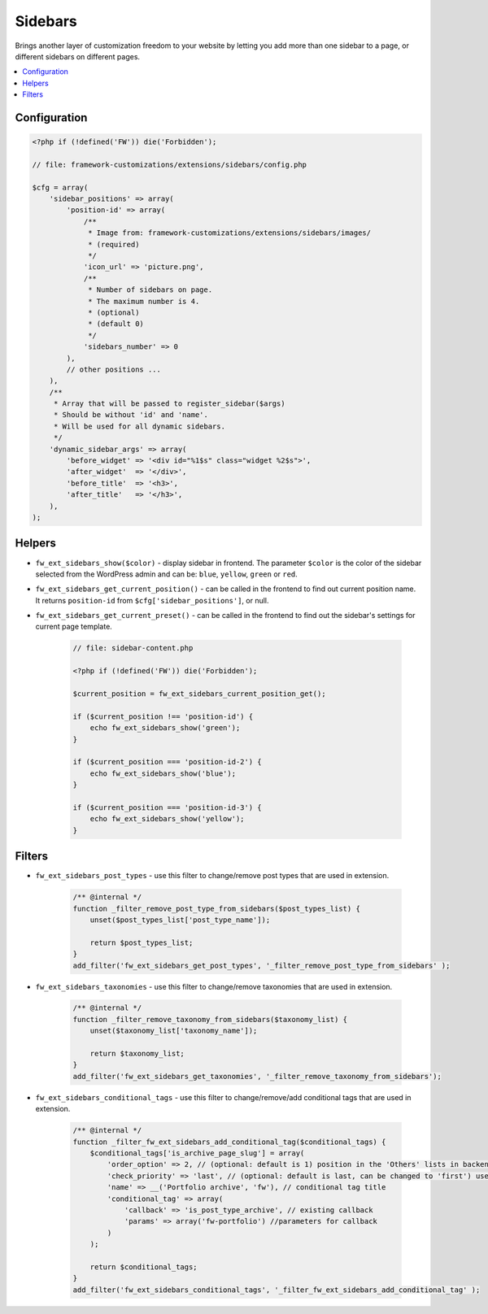 Sidebars
========

Brings another layer of customization freedom to your website by letting you add more than one sidebar to a page, or different sidebars on different pages.

.. contents::
    :local:
    :backlinks: top

Configuration
-------------

.. code-block:: php

    <?php if (!defined('FW')) die('Forbidden');

    // file: framework-customizations/extensions/sidebars/config.php

    $cfg = array(
        'sidebar_positions' => array(
            'position-id' => array(
                /**
                 * Image from: framework-customizations/extensions/sidebars/images/
                 * (required)
                 */
                'icon_url' => 'picture.png',
                /**
                 * Number of sidebars on page.
                 * The maximum number is 4.
                 * (optional)
                 * (default 0)
                 */
                'sidebars_number' => 0
            ),
            // other positions ...
        ),
        /**
         * Array that will be passed to register_sidebar($args)
         * Should be without 'id' and 'name'.
         * Will be used for all dynamic sidebars.
         */
        'dynamic_sidebar_args' => array(
            'before_widget' => '<div id="%1$s" class="widget %2$s">',
            'after_widget'  => '</div>',
            'before_title'  => '<h3>',
            'after_title'   => '</h3>',
        ),
    );

Helpers
-------

* ``fw_ext_sidebars_show($color)`` - display sidebar in frontend. The parameter ``$color`` is the color of the sidebar selected from the WordPress admin and can be: ``blue``, ``yellow``, ``green`` or ``red``.
* ``fw_ext_sidebars_get_current_position()`` - can be called in the frontend to find out current position name. It returns ``position-id`` from ``$cfg['sidebar_positions']``, or null.
* ``fw_ext_sidebars_get_current_preset()`` - can be called in the frontend to find out the sidebar's settings for current page template.

    .. code-block:: php

        // file: sidebar-content.php

        <?php if (!defined('FW')) die('Forbidden');

        $current_position = fw_ext_sidebars_current_position_get();

        if ($current_position !== 'position-id') {
            echo fw_ext_sidebars_show('green');
        }

        if ($current_position === 'position-id-2') {
            echo fw_ext_sidebars_show('blue');
        }

        if ($current_position === 'position-id-3') {
            echo fw_ext_sidebars_show('yellow');
        }

Filters
-------

* ``fw_ext_sidebars_post_types`` - use this filter to change/remove post types that are used in extension.

    .. code-block:: php

        /** @internal */
        function _filter_remove_post_type_from_sidebars($post_types_list) {
            unset($post_types_list['post_type_name']);

            return $post_types_list;
        }
        add_filter('fw_ext_sidebars_get_post_types', '_filter_remove_post_type_from_sidebars' );

* ``fw_ext_sidebars_taxonomies`` - use this filter to change/remove taxonomies that are used in extension.

    .. code-block:: php

        /** @internal */
        function _filter_remove_taxonomy_from_sidebars($taxonomy_list) {
            unset($taxonomy_list['taxonomy_name']);

            return $taxonomy_list;
        }
        add_filter('fw_ext_sidebars_get_taxonomies', '_filter_remove_taxonomy_from_sidebars');

* ``fw_ext_sidebars_conditional_tags`` - use this filter to change/remove/add conditional tags that are used in extension.

    .. code-block:: php

        /** @internal */
        function _filter_fw_ext_sidebars_add_conditional_tag($conditional_tags) {
            $conditional_tags['is_archive_page_slug'] = array(
                'order_option' => 2, // (optional: default is 1) position in the 'Others' lists in backend
                'check_priority' => 'last', // (optional: default is last, can be changed to 'first') use it to change priority checking conditional tag
                'name' => __('Portfolio archive', 'fw'), // conditional tag title
                'conditional_tag' => array(
                    'callback' => 'is_post_type_archive', // existing callback
                    'params' => array('fw-portfolio') //parameters for callback
                )
            );

            return $conditional_tags;
        }
        add_filter('fw_ext_sidebars_conditional_tags', '_filter_fw_ext_sidebars_add_conditional_tag' );